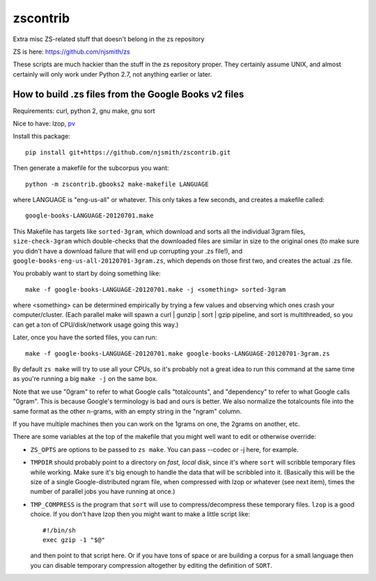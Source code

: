 zscontrib
=========

Extra misc ZS-related stuff that doesn't belong in the zs repository

ZS is here: https://github.com/njsmith/zs

These scripts are much hackier than the stuff in the zs repository
proper. They certainly assume UNIX, and almost certainly will only
work under Python 2.7, not anything earlier or later.


How to build .zs files from the Google Books v2 files
-----------------------------------------------------

Requirements: curl, python 2, gnu make, gnu sort

Nice to have: lzop, `pv <http://www.ivarch.com/programs/pv.shtml>`_

Install this package::

    pip install git+https://github.com/njsmith/zscontrib.git

Then generate a makefile for the subcorpus you want::

    python -m zscontrib.gbooks2 make-makefile LANGUAGE

where LANGUAGE is "eng-us-all" or whatever. This only takes a few
seconds, and creates a makefile called::

    google-books-LANGUAGE-20120701.make

This Makefile has targets like ``sorted-3gram``, which download and
sorts all the individual 3gram files, ``size-check-3gram`` which
double-checks that the downloaded files are similar in size to the
original ones (to make sure you didn't have a download failure that
will end up corrupting your .zs file!), and
``google-books-eng-us-all-20120701-3gram.zs``, which depends on those
first two, and creates the actual .zs file.

You probably want to start by doing something like::

  make -f google-books-LANGUAGE-20120701.make -j <something> sorted-3gram

where <something> can be determined empirically by trying a few values
and observing which ones crash your computer/cluster. (Each parallel
make will spawn a curl | gunzip | sort | gzip pipeline, and sort is
multithreaded, so you can get a ton of CPU/disk/network usage going
this way.)

Later, once you have the sorted files, you can run::

  make -f google-books-LANGUAGE-20120701.make google-books-LANGUAGE-20120701-3gram.zs

By default ``zs make`` will try to use all your CPUs, so it's probably
not a great idea to run this command at the same time as you're
running a big ``make -j`` on the same box.

Note that we use "0gram" to refer to what Google calls "totalcounts",
and "dependency" to refer to what Google calls "0gram". This is
because Google's terminology is bad and ours is better. We also
normalize the totalcounts file into the same format as the other
n-grams, with an empty string in the "ngram" column.

If you have multiple machines then you can work on the 1grams on one,
the 2grams on another, etc.

There are some variables at the top of the makefile that you might
well want to edit or otherwise override:

* ``ZS_OPTS`` are options to be passed to ``zs make``. You can
  pass --codec or -j here, for example.

* ``TMPDIR`` should probably point to a directory on *fast, local* disk,
  since it's where ``sort`` will scribble temporary files while
  working. Make sure it's big enough to handle the data that will be
  scribbled into it. (Basically this will be the size of a single
  Google-distributed ngram file, when compressed with lzop or whatever
  (see next item), times the number of parallel jobs you have running
  at once.)

* ``TMP_COMPRESS`` is the program that ``sort`` will use to
  compress/decompress these temporary files. ``lzop`` is a good
  choice. If you don't have lzop then you might want to make a little
  script like::

      #!/bin/sh
      exec gzip -1 "$@"

  and then point to that script here. Or if you have tons of space or
  are building a corpus for a small language then you can disable
  temporary compression altogether by editing the definition of
  ``SORT``.
